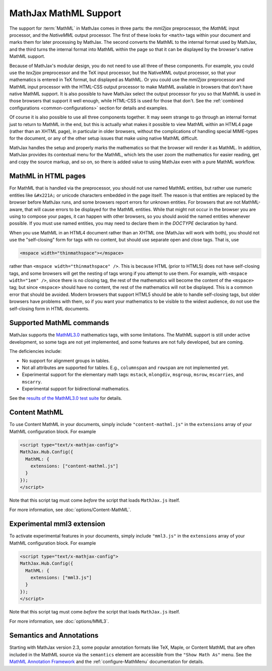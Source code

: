 .. _MathML-support:

**********************
MathJax MathML Support
**********************

The support for :term:`MathML` in MathJax comes in three parts:  the
`mml2jax` preprocessor, the `MathML` input processor, and the `NativeMML`
output processor.  The first of these looks for ``<math>`` tags within
your document and marks them for later processing by MathJax.  The
second converts the MathML to the internal format used by MathJax, and
the third turns the internal format into MathML within the page so
that it can be displayed by the browser's native MathML support.

Because of MathJax's modular design, you do not need to use all three
of these components.  For example, you could use the `tex2jax`
preprocessor and the TeX input processor, but the NativeMML output
processor, so that your mathematics is entered in TeX format, but
displayed as MathML.  Or you could use the `mml2jax` preprocessor and
MathML input processor with the HTML-CSS output processor to make
MathML available in browsers that don't have native MathML support.
It is also possible to have MathJax select the output processor for
you so that MathML is used in those browsers that support it well
enough, while HTML-CSS is used for those that don't.  See the
:ref:`combined configurations <common-configurations>` section for
details and examples.

Of course it is also possible to use all three components together.
It may seem strange to go through an internal format just to return to
MathML in the end, but this is actually what makes it possible to view
MathML within an HTML4 page (rather than an XHTML page), in particular in older
browsers, without the complications of handling special MIME-types for the 
document, or any of the other setup issues that make using native MathML
difficult.  

MathJax handles the setup and properly marks the
mathematics so that the browser will render it as MathML.  In
addition, MathJax provides its contextual menu for the MathML, which
lets the user zoom the mathematics for easier reading, get and copy
the source markup, and so on, so there is added value to using MathJax
even with a pure MathML workflow.


MathML in HTML pages
====================

For MathML that is handled via the preprocessor, you should not use
named MathML entities, but rather use numeric entities like
``&#x221A;`` or unicode characters embedded in the page itself.  The
reason is that entities are replaced by the browser before MathJax
runs, and some browsers report errors for unknown entities.  For
browsers that are not MathML-aware, that will cause errors to be
displayed for the MathML entities.  While that might not occur in the
browser you are using to compose your pages, it can happen with other
browsers, so you should avoid the named entities whenever possible.
If you must use named entities, you may need to declare them in the
`DOCTYPE` declaration by hand.

When you use MathML in an HTML4 document rather than an XHTML one
(MathJax will work with both), you should not use the "self-closing"
form for tags with no content, but should use separate open and close
tags.  That is, use

.. code-block:: html

    <mspace width="thinmathspace"></mspace>

rather than ``<mspace width="thinmathspace" />``.  This is because HTML
(prior to HTML5) does not have self-closing tags, and some browsers
will get the nesting of tags wrong if you attempt to use them.  For
example, with ``<mspace width="1em" />``, since there is no closing
tag, the rest of the mathematics will become the content of the
``<mspace>`` tag; but since ``<mspace>`` should have no content, the
rest of the mathematics will not be displayed.  This is a common error
that should be avoided.  Modern browsers that support HTML5 should be
able to handle self-closing tags, but older browsers have problems
with them, so if you want your mathematics to be visible to the widest
audience, do not use the self-closing form in HTML documents.


Supported MathML commands
=========================

MathJax supports the `MathML3.0 <http://www.w3.org/TR/MathML3/>`_
mathematics tags, with some limitations.  The MathML
support is still under active development, so some tags are not yet
implemented, and some features are not fully developed, but are
coming.

The deficiencies include:

- No support for alignment groups in tables.

- Not all attributes are supported for tables.  E.g., ``columnspan``
  and ``rowspan`` are not implemented yet.

- Experimental support for the elementary math tags: ``mstack``, ``mlongdiv``,
  ``msgroup``, ``msrow``, ``mscarries``, and ``mscarry``.

- Experimental support for bidirectional mathematics.

See the `results of the MathML3.0 test suite
<http://www.w3.org/Math/testsuite/results/tests.html>`_ for details.


.. _content-mathml:

Content MathML
==============

To use Content MathML in your documents, simply include
``"content-mathml.js"`` in the ``extensions`` array of your MathML
configuration block.  For example

.. code-block:: html

    <script type="text/x-mathjax-config">
    MathJax.Hub.Config({
      MathML: {
        extensions: ["content-mathml.js"]
      }
    });
    </script>

Note that this script tag must come *before* the script that loads
``MathJax.js`` itself.

For more information, see :doc:`options/Content-MathML`.


.. _experimental-mathml:

Experimental mml3 extension
===========================

To activate experimental features in your documents, simply include
``"mml3.js"`` in the ``extensions`` array of your MathML
configuration block.  For example

.. code-block:: html

    <script type="text/x-mathjax-config">
    MathJax.Hub.Config({
      MathML: {
        extensions: ["mml3.js"]
      }
    });
    </script>

Note that this script tag must come *before* the script that loads
``MathJax.js`` itself.

For more information, see :doc:`options/MML3`.

Semantics and Annotations
=========================

Starting with MathJax version 2.3, some popular annotation formats like TeX,
Maple, or Content MathML that are often included in the MathML source via the
``semantics`` element are accessible from the ``"Show Math As"`` menu.
See the `MathML Annotation Framework 
<http://www.w3.org/TR/MathML/chapter5.html#mixing.semantic.annotations>`_ and
the :ref:`configure-MathMenu` documentation for details.
